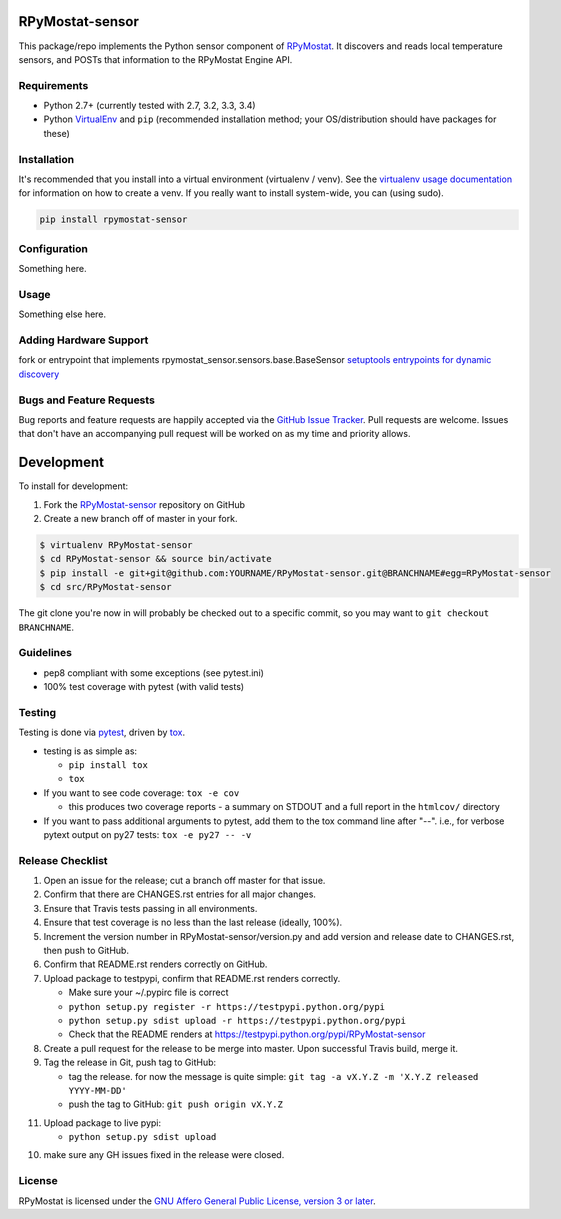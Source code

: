 RPyMostat-sensor
========================

.. image:: https://pypip.in/v/RPyMostat-sensor/badge.png
   :target: https://crate.io/packages/RPyMostat-sensor

.. image:: https://pypip.in/d/RPyMostat-sensor/badge.png
   :target: https://crate.io/packages/RPyMostat-sensor

.. image:: https://landscape.io/github/jantman/RPyMostat-sensor/master/landscape.svg
   :target: https://landscape.io/github/jantman/RPyMostat-sensor/master
   :alt: Code Health

.. image:: https://secure.travis-ci.org/jantman/RPyMostat-sensor.png?branch=master
   :target: http://travis-ci.org/jantman/RPyMostat-sensor
   :alt: travis-ci for master branch

.. image:: https://codecov.io/github/jantman/RPyMostat-sensor/coverage.svg?branch=master
   :target: https://codecov.io/github/jantman/RPyMostat-sensor?branch=master
   :alt: coverage report for master branch

.. image:: http://www.repostatus.org/badges/0.1.0/active.svg
   :alt: Project Status: Active - The project has reached a stable, usable state and is being actively developed.
   :target: http://www.repostatus.org/#active

This package/repo implements the Python sensor component of `RPyMostat <http://github.com/jantman/RPyMostat>`_. It
discovers and reads local temperature sensors, and POSTs that information to the
RPyMostat Engine API.

Requirements
------------

* Python 2.7+ (currently tested with 2.7, 3.2, 3.3, 3.4)
* Python `VirtualEnv <http://www.virtualenv.org/>`_ and ``pip`` (recommended installation method; your OS/distribution should have packages for these)

Installation
------------

It's recommended that you install into a virtual environment (virtualenv /
venv). See the `virtualenv usage documentation <http://www.virtualenv.org/en/latest/>`_
for information on how to create a venv. If you really want to install
system-wide, you can (using sudo).

.. code-block:: bash

    pip install rpymostat-sensor

Configuration
-------------

Something here.

Usage
-----

Something else here.

Adding Hardware Support
------------------------

fork or entrypoint that implements rpymostat_sensor.sensors.base.BaseSensor
`setuptools entrypoints for dynamic discovery <https://pythonhosted.org/setuptools/setuptools.html#extensible-applications-and-frameworks>`_


Bugs and Feature Requests
-------------------------

Bug reports and feature requests are happily accepted via the `GitHub Issue Tracker <https://github.com/jantman/RPyMostat-sensor/issues>`_. Pull requests are
welcome. Issues that don't have an accompanying pull request will be worked on
as my time and priority allows.

Development
===========

To install for development:

1. Fork the `RPyMostat-sensor <https://github.com/jantman/RPyMostat-sensor>`_ repository on GitHub
2. Create a new branch off of master in your fork.

.. code-block:: bash

    $ virtualenv RPyMostat-sensor
    $ cd RPyMostat-sensor && source bin/activate
    $ pip install -e git+git@github.com:YOURNAME/RPyMostat-sensor.git@BRANCHNAME#egg=RPyMostat-sensor
    $ cd src/RPyMostat-sensor

The git clone you're now in will probably be checked out to a specific commit,
so you may want to ``git checkout BRANCHNAME``.

Guidelines
----------

* pep8 compliant with some exceptions (see pytest.ini)
* 100% test coverage with pytest (with valid tests)

Testing
-------

Testing is done via `pytest <http://pytest.org/latest/>`_, driven by `tox <http://tox.testrun.org/>`_.

* testing is as simple as:

  * ``pip install tox``
  * ``tox``

* If you want to see code coverage: ``tox -e cov``

  * this produces two coverage reports - a summary on STDOUT and a full report in the ``htmlcov/`` directory

* If you want to pass additional arguments to pytest, add them to the tox command line after "--". i.e., for verbose pytext output on py27 tests: ``tox -e py27 -- -v``

Release Checklist
-----------------

1. Open an issue for the release; cut a branch off master for that issue.
2. Confirm that there are CHANGES.rst entries for all major changes.
3. Ensure that Travis tests passing in all environments.
4. Ensure that test coverage is no less than the last release (ideally, 100%).
5. Increment the version number in RPyMostat-sensor/version.py and add version and release date to CHANGES.rst, then push to GitHub.
6. Confirm that README.rst renders correctly on GitHub.
7. Upload package to testpypi, confirm that README.rst renders correctly.

   * Make sure your ~/.pypirc file is correct
   * ``python setup.py register -r https://testpypi.python.org/pypi``
   * ``python setup.py sdist upload -r https://testpypi.python.org/pypi``
   * Check that the README renders at https://testpypi.python.org/pypi/RPyMostat-sensor

8. Create a pull request for the release to be merge into master. Upon successful Travis build, merge it.
9. Tag the release in Git, push tag to GitHub:

   * tag the release. for now the message is quite simple: ``git tag -a vX.Y.Z -m 'X.Y.Z released YYYY-MM-DD'``
   * push the tag to GitHub: ``git push origin vX.Y.Z``

11. Upload package to live pypi:

    * ``python setup.py sdist upload``

10. make sure any GH issues fixed in the release were closed.

License
-------

RPyMostat is licensed under the `GNU Affero General Public License, version 3 or later <http://www.gnu.org/licenses/agpl.html>`_.
